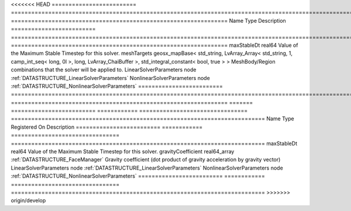 

<<<<<<< HEAD
========================= ==================================================================================================================================================== ================================================================ 
Name                      Type                                                                                                                                                 Description                                                      
========================= ==================================================================================================================================================== ================================================================ 
maxStableDt               real64                                                                                                                                               Value of the Maximum Stable Timestep for this solver.            
meshTargets               geosx_mapBase< std_string, LvArray_Array< std_string, 1, camp_int_seq< long, 0l >, long, LvArray_ChaiBuffer >, std_integral_constant< bool, true > > MeshBody/Region combinations that the solver will be applied to. 
LinearSolverParameters    node                                                                                                                                                 :ref:`DATASTRUCTURE_LinearSolverParameters`                      
NonlinearSolverParameters node                                                                                                                                                 :ref:`DATASTRUCTURE_NonlinearSolverParameters`                   
========================= ==================================================================================================================================================== ================================================================ 
=======
========================= ============ ================================ =========================================================================== 
Name                      Type         Registered On                    Description                                                                 
========================= ============ ================================ =========================================================================== 
maxStableDt               real64                                        Value of the Maximum Stable Timestep for this solver.                       
gravityCoefficient        real64_array :ref:`DATASTRUCTURE_FaceManager` Gravity coefficient (dot product of gravity acceleration by gravity vector) 
LinearSolverParameters    node                                          :ref:`DATASTRUCTURE_LinearSolverParameters`                                 
NonlinearSolverParameters node                                          :ref:`DATASTRUCTURE_NonlinearSolverParameters`                              
========================= ============ ================================ =========================================================================== 
>>>>>>> origin/develop


